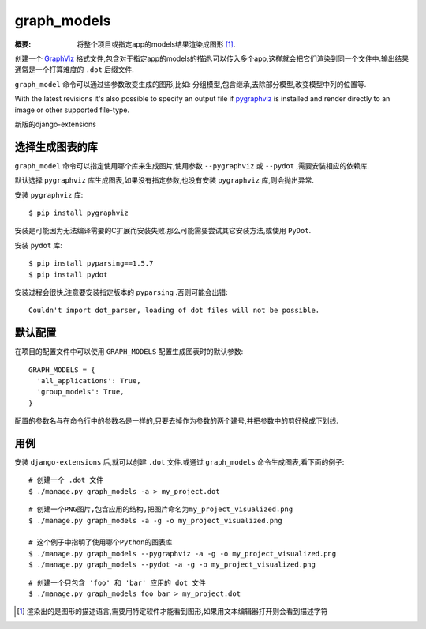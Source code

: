 graph_models
============

:概要: 将整个项目或指定app的models结果渲染成图形 [1]_.

创建一个 GraphViz_ 格式文件,包含对于指定app的models的描述.可以传入多个app,这样就会把它们渲染到同一个文件中.输出结果通常是一个打算难度的 ``.dot`` 后缀文件.

``graph_model`` 命令可以通过些参数改变生成的图形,比如: 分组模型,包含继承,去除部分模型,改变模型中列的位置等.

With the latest revisions it's also possible to specify an output file if
pygraphviz_ is installed and render directly to an image or other supported
file-type.

新版的django-extensions

选择生成图表的库
-------------------

``graph_model`` 命令可以指定使用哪个库来生成图片,使用参数 ``--pygraphviz`` 或 ``--pydot`` ,需要安装相应的依赖库.

默认选择 ``pygraphviz`` 库生成图表,如果没有指定参数,也没有安装 ``pygraphviz`` 库,则会抛出异常.

安装 ``pygraphviz`` 库::

  $ pip install pygraphviz

安装是可能因为无法编译需要的C扩展而安装失败.那么可能需要尝试其它安装方法,或使用 ``PyDot``.

安装 ``pydot`` 库::

  $ pip install pyparsing==1.5.7
  $ pip install pydot

安装过程会很快,注意要安装指定版本的 ``pyparsing`` .否则可能会出错::

    Couldn't import dot_parser, loading of dot files will not be possible.

默认配置
----------------

在项目的配置文件中可以使用 ``GRAPH_MODELS`` 配置生成图表时的默认参数::

  GRAPH_MODELS = {
    'all_applications': True,
    'group_models': True,
  }

配置的参数名与在命令行中的参数名是一样的,只要去掉作为参数的两个建号,并把参数中的剪好换成下划线.

用例
-------------

安装 ``django-extensions`` 后,就可以创建 ``.dot`` 文件.或通过 ``graph_models`` 命令生成图表,看下面的例子::

  # 创建一个 .dot 文件
  $ ./manage.py graph_models -a > my_project.dot

::

  # 创建一个PNG图片,包含应用的结构,把图片命名为my_project_visualized.png
  $ ./manage.py graph_models -a -g -o my_project_visualized.png

  # 这个例子中指明了使用哪个Python的图表库
  $ ./manage.py graph_models --pygraphviz -a -g -o my_project_visualized.png
  $ ./manage.py graph_models --pydot -a -g -o my_project_visualized.png

::

  # 创建一个只包含 'foo' 和 'bar' 应用的 dot 文件
  $ ./manage.py graph_models foo bar > my_project.dot

.. _GraphViz: http://www.graphviz.org/
.. _pygraphviz: https://networkx.lanl.gov/wiki/pygraphviz
.. _pydot: https://pypi.python.org/pypi/pydot

.. [1] 渲染出的是图形的描述语言,需要用特定软件才能看到图形,如果用文本编辑器打开则会看到描述字符